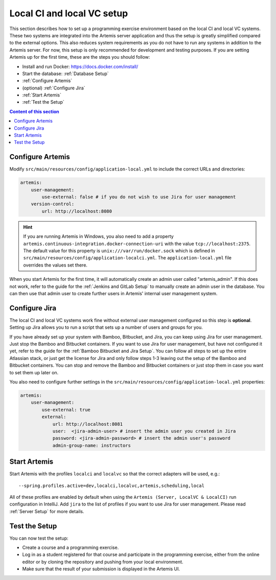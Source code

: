 .. _Local CI and local VC Setup:

Local CI and local VC setup
--------------------------------

This section describes how to set up a programming exercise environment based on the local CI and local VC systems.
These two systems are integrated into the Artemis server application and thus the setup is greatly simplified compared to the external options.
This also reduces system requirements as you do not have to run any systems in addition to the Artemis server.
For now, this setup is only recommended for development and testing purposes.
If you are setting Artemis up for the first time, these are the steps you should follow:

- Install and run Docker: https://docs.docker.com/install/
- Start the database: :ref:`Database Setup`
- :ref:`Configure Artemis`
- (optional) :ref:`Configure Jira`
- :ref:`Start Artemis`
- :ref:`Test the Setup`

.. contents:: Content of this section
    :local:
    :depth: 1


.. _Configure Artemis:

Configure Artemis
^^^^^^^^^^^^^^^^^

Modify ``src/main/resources/config/application-local.yml`` to include the correct URLs and directories:

.. code:: yaml

       artemis:
           user-management:
               use-external: false # if you do not wish to use Jira for user management
           version-control:
               url: http://localhost:8080

.. HINT::
   If you are running Artemis in Windows, you also need to add a property ``artemis.continuous-integration.docker-connection-uri`` with the value ``tcp://localhost:2375``.
   The default value for this property is ``unix:///var/run/docker.sock`` which is defined in ``src/main/resources/config/application-localci.yml``. The ``application-local.yml`` file overrides the values set there.

When you start Artemis for the first time, it will automatically create an admin user called "artemis_admin". If this does not work, refer to the guide for the :ref:`Jenkins and GitLab Setup` to manually create an admin user in the database.
You can then use that admin user to create further users in Artemis' internal user management system.


.. _Configure Jira:

Configure Jira
^^^^^^^^^^^^^^

The local CI and local VC systems work fine without external user management configured so this step is **optional**.
Setting up Jira allows you to run a script that sets up a number of users and groups for you.

If you have already set up your system with Bamboo, Bitbucket, and Jira, you can keep using Jira for user management. Just stop the Bamboo and Bitbucket containers.
If you want to use Jira for user management, but have not configured it yet, refer to the guide for the :ref:`Bamboo Bitbucket and Jira Setup`.
You can follow all steps to set up the entire Atlassian stack, or just get the license for Jira and only follow steps 1-3 leaving out the setup of the Bamboo and Bitbucket containers.
You can stop and remove the Bamboo and Bitbucket containers or just stop them in case you want to set them up later on.

You also need to configure further settings in the ``src/main/resources/config/application-local.yml`` properties:

.. code:: yaml

       artemis:
           user-management:
               use-external: true
               external:
                   url: http://localhost:8081
                   user:  <jira-admin-user> # insert the admin user you created in Jira
                   password: <jira-admin-password> # insert the admin user's password
                   admin-group-name: instructors


.. _Start Artemis:

Start Artemis
^^^^^^^^^^^^^

Start Artemis with the profiles ``localci`` and ``localvc`` so that the correct adapters will be used,
e.g.:

::

   --spring.profiles.active=dev,localci,localvc,artemis,scheduling,local

All of these profiles are enabled by default when using the ``Artemis (Server, LocalVC & LocalCI)`` run configuration in IntelliJ.
Add ``jira`` to the list of profiles if you want to use Jira for user management.
Please read :ref:`Server Setup` for more details.


.. _Test the Setup:

Test the Setup
^^^^^^^^^^^^^^

You can now test the setup:

- Create a course and a programming exercise.
- Log in as a student registered for that course and participate in the programming exercise, either from the online editor or by cloning the repository and pushing from your local environment.
- Make sure that the result of your submission is displayed in the Artemis UI.
